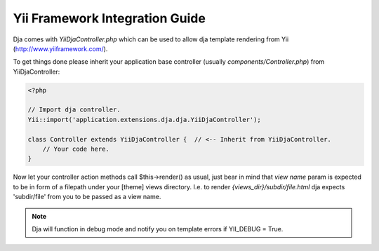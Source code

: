 Yii Framework Integration Guide
===============================

Dja comes with `YiiDjaController.php` which can be used to allow dja template rendering from Yii
(http://www.yiiframework.com/).

To get things done please inherit your application base controller (usually `components/Controller.php`)
from YiiDjaController:

.. code-block:: php

    <?php

    // Import dja controller.
    Yii::import('application.extensions.dja.dja.YiiDjaController');

    class Controller extends YiiDjaController {  // <-- Inherit from YiiDjaController.
        // Your code here.
    }


Now let your controller action methods call $this->render() as usual, just bear in mind that `view name` param
is expected to be in form of a filepath under your [theme] views directory.
I.e. to render `{views_dir}/subdir/file.html` dja expects 'subdir/file' from you to be passed as a view name.

.. note::

    Dja will function in debug mode and notify you on template errors if YII_DEBUG = True.

